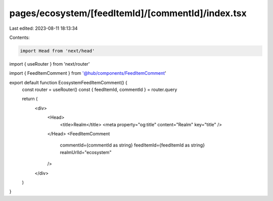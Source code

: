 pages/ecosystem/[feedItemId]/[commentId]/index.tsx
==================================================

Last edited: 2023-08-11 18:13:34

Contents:

.. code-block:: tsx

    import Head from 'next/head'
import { useRouter } from 'next/router'

import { FeedItemComment } from '@hub/components/FeedItemComment'

export default function EcosystemFeedItemComment() {
  const router = useRouter()
  const { feedItemId, commentId } = router.query

  return (
    <div>
      <Head>
        <title>Realm</title>
        <meta property="og:title" content="Realm" key="title" />
      </Head>
      <FeedItemComment
        commentId={commentId as string}
        feedItemId={feedItemId as string}
        realmUrlId="ecosystem"
      />
    </div>
  )
}


